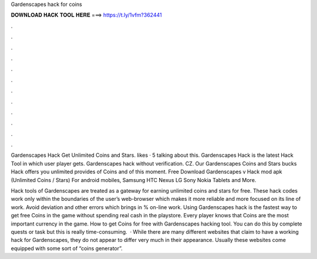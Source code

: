 Gardenscapes hack for coins



𝐃𝐎𝐖𝐍𝐋𝐎𝐀𝐃 𝐇𝐀𝐂𝐊 𝐓𝐎𝐎𝐋 𝐇𝐄𝐑𝐄 ===> https://t.ly/1vfm?362441



.



.



.



.



.



.



.



.



.



.



.



.

Gardenscapes Hack Get Unlimited Coins and Stars. likes · 5 talking about this. Gardenscapes Hack is the latest Hack Tool in which user player gets. Gardenscapes hack without verification. CZ. Our Gardenscapes Coins and Stars bucks Hack offers you unlimited provides of Coins and  of this moment. Free Download Gardenscapes v Hack mod apk (Unlimited Coins / Stars) For android mobiles, Samsung HTC Nexus LG Sony Nokia Tablets and More.

Hack tools of Gardenscapes are treated as a gateway for earning unlimited coins and stars for free. These hack codes work only within the boundaries of the user’s web-browser which makes it more reliable and more focused on its line of work. Avoid deviation and other errors which brings in % on-line work. Using Gardenscapes hack is the fastest way to get free Coins in the game without spending real cash in the playstore. Every player knows that Coins are the most important currency in the game. How to get Coins for free with Gardenscapes hacking tool. You can do this by complete quests or task but this is really time-consuming.  · While there are many different websites that claim to have a working hack for Gardenscapes, they do not appear to differ very much in their appearance. Usually these websites come equipped with some sort of “coins generator”.
